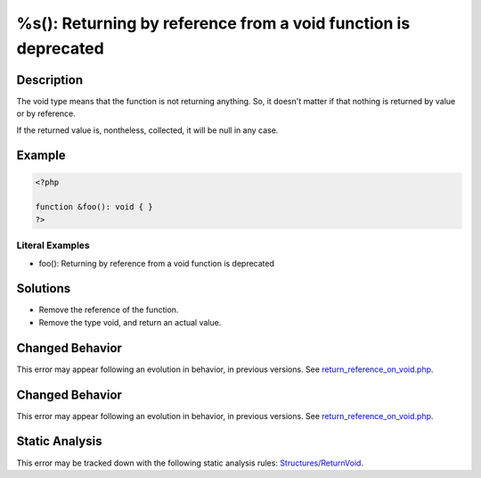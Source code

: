 .. _%s():-returning-by-reference-from-a-void-function-is-deprecated:

%s(): Returning by reference from a void function is deprecated
---------------------------------------------------------------
 
.. meta::
	:description:
		%s(): Returning by reference from a void function is deprecated: The void type means that the function is not returning anything.
	:og:image: https://php-errors.readthedocs.io/en/latest/_static/logo.png
	:og:type: article
	:og:title: %s(): Returning by reference from a void function is deprecated
	:og:description: The void type means that the function is not returning anything
	:og:url: https://php-errors.readthedocs.io/en/latest/messages/%25s%28%29%3A-returning-by-reference-from-a-void-function-is-deprecated.html
	:og:locale: en
	:twitter:card: summary_large_image
	:twitter:site: @exakat
	:twitter:title: %s(): Returning by reference from a void function is deprecated
	:twitter:description: %s(): Returning by reference from a void function is deprecated: The void type means that the function is not returning anything
	:twitter:creator: @exakat
	:twitter:image:src: https://php-errors.readthedocs.io/en/latest/_static/logo.png

.. raw:: html

	<script type="application/ld+json">{"@context":"https:\/\/schema.org","@graph":[{"@type":"WebPage","@id":"https:\/\/php-errors.readthedocs.io\/en\/latest\/tips\/%s():-returning-by-reference-from-a-void-function-is-deprecated.html","url":"https:\/\/php-errors.readthedocs.io\/en\/latest\/tips\/%s():-returning-by-reference-from-a-void-function-is-deprecated.html","name":"%s(): Returning by reference from a void function is deprecated","isPartOf":{"@id":"https:\/\/www.exakat.io\/"},"datePublished":"Mon, 03 Mar 2025 15:32:07 +0000","dateModified":"Mon, 03 Mar 2025 15:32:07 +0000","description":"The void type means that the function is not returning anything","inLanguage":"en-US","potentialAction":[{"@type":"ReadAction","target":["https:\/\/php-tips.readthedocs.io\/en\/latest\/tips\/%s():-returning-by-reference-from-a-void-function-is-deprecated.html"]}]},{"@type":"WebSite","@id":"https:\/\/www.exakat.io\/","url":"https:\/\/www.exakat.io\/","name":"Exakat","description":"Smart PHP static analysis","inLanguage":"en-US"}]}</script>

Description
___________
 
The void type means that the function is not returning anything. So, it doesn't matter if that nothing is returned by value or by reference.

If the returned value is, nontheless, collected, it will be null in any case.

Example
_______

.. code-block:: php

   <?php
   
   function &foo(): void { }
   ?>


Literal Examples
****************
+ foo(): Returning by reference from a void function is deprecated

Solutions
_________

+ Remove the reference of the function.
+ Remove the type void, and return an actual value.

Changed Behavior
________________

This error may appear following an evolution in behavior, in previous versions. See `return_reference_on_void.php <https://php-changed-behaviors.readthedocs.io/en/latest/behavior/return_reference_on_void.php.html>`_.

Changed Behavior
________________

This error may appear following an evolution in behavior, in previous versions. See `return_reference_on_void.php <https://php-changed-behaviors.readthedocs.io/en/latest/behavior/return_reference_on_void.php.html>`_.

Static Analysis
_______________

This error may be tracked down with the following static analysis rules: `Structures/ReturnVoid <https://exakat.readthedocs.io/en/latest/Reference/Rules/Structures/ReturnVoid.html>`_.
